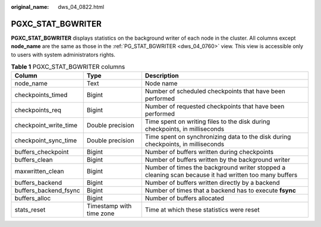 :original_name: dws_04_0822.html

.. _dws_04_0822:

PGXC_STAT_BGWRITER
==================

**PGXC_STAT_BGWRITER** displays statistics on the background writer of each node in the cluster. All columns except **node_name** are the same as those in the :ref:`PG_STAT_BGWRITER <dws_04_0760>` view. This view is accessible only to users with system administrators rights.

.. table:: **Table 1** PGXC_STAT_BGWRITER columns

   +-----------------------+--------------------------+-------------------------------------------------------------------------------------------------------+
   | Column                | Type                     | Description                                                                                           |
   +=======================+==========================+=======================================================================================================+
   | node_name             | Text                     | Node name                                                                                             |
   +-----------------------+--------------------------+-------------------------------------------------------------------------------------------------------+
   | checkpoints_timed     | Bigint                   | Number of scheduled checkpoints that have been performed                                              |
   +-----------------------+--------------------------+-------------------------------------------------------------------------------------------------------+
   | checkpoints_req       | Bigint                   | Number of requested checkpoints that have been performed                                              |
   +-----------------------+--------------------------+-------------------------------------------------------------------------------------------------------+
   | checkpoint_write_time | Double precision         | Time spent on writing files to the disk during checkpoints, in milliseconds                           |
   +-----------------------+--------------------------+-------------------------------------------------------------------------------------------------------+
   | checkpoint_sync_time  | Double precision         | Time spent on synchronizing data to the disk during checkpoints, in milliseconds                      |
   +-----------------------+--------------------------+-------------------------------------------------------------------------------------------------------+
   | buffers_checkpoint    | Bigint                   | Number of buffers written during checkpoints                                                          |
   +-----------------------+--------------------------+-------------------------------------------------------------------------------------------------------+
   | buffers_clean         | Bigint                   | Number of buffers written by the background writer                                                    |
   +-----------------------+--------------------------+-------------------------------------------------------------------------------------------------------+
   | maxwritten_clean      | Bigint                   | Number of times the background writer stopped a cleaning scan because it had written too many buffers |
   +-----------------------+--------------------------+-------------------------------------------------------------------------------------------------------+
   | buffers_backend       | Bigint                   | Number of buffers written directly by a backend                                                       |
   +-----------------------+--------------------------+-------------------------------------------------------------------------------------------------------+
   | buffers_backend_fsync | Bigint                   | Number of times that a backend has to execute **fsync**                                               |
   +-----------------------+--------------------------+-------------------------------------------------------------------------------------------------------+
   | buffers_alloc         | Bigint                   | Number of buffers allocated                                                                           |
   +-----------------------+--------------------------+-------------------------------------------------------------------------------------------------------+
   | stats_reset           | Timestamp with time zone | Time at which these statistics were reset                                                             |
   +-----------------------+--------------------------+-------------------------------------------------------------------------------------------------------+
